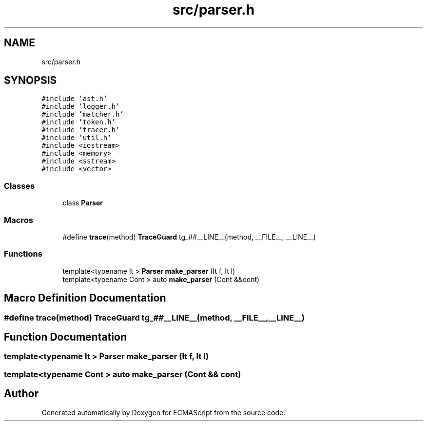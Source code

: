 .TH "src/parser.h" 3 "Sun May 7 2017" "ECMAScript" \" -*- nroff -*-
.ad l
.nh
.SH NAME
src/parser.h
.SH SYNOPSIS
.br
.PP
\fC#include 'ast\&.h'\fP
.br
\fC#include 'logger\&.h'\fP
.br
\fC#include 'matcher\&.h'\fP
.br
\fC#include 'token\&.h'\fP
.br
\fC#include 'tracer\&.h'\fP
.br
\fC#include 'util\&.h'\fP
.br
\fC#include <iostream>\fP
.br
\fC#include <memory>\fP
.br
\fC#include <sstream>\fP
.br
\fC#include <vector>\fP
.br

.SS "Classes"

.in +1c
.ti -1c
.RI "class \fBParser\fP"
.br
.in -1c
.SS "Macros"

.in +1c
.ti -1c
.RI "#define \fBtrace\fP(method)   \fBTraceGuard\fP tg_##__LINE__(method, __FILE__, __LINE__)"
.br
.in -1c
.SS "Functions"

.in +1c
.ti -1c
.RI "template<typename It > \fBParser\fP \fBmake_parser\fP (It f, It l)"
.br
.ti -1c
.RI "template<typename Cont > auto \fBmake_parser\fP (Cont &&cont)"
.br
.in -1c
.SH "Macro Definition Documentation"
.PP 
.SS "#define trace(method)   \fBTraceGuard\fP tg_##__LINE__(method, __FILE__, __LINE__)"

.SH "Function Documentation"
.PP 
.SS "template<typename It > \fBParser\fP make_parser (It f, It l)"

.SS "template<typename Cont > auto make_parser (Cont && cont)"

.SH "Author"
.PP 
Generated automatically by Doxygen for ECMAScript from the source code\&.

